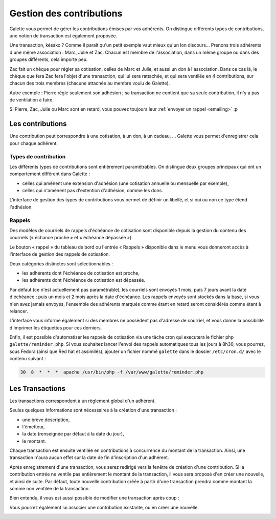 *************************
Gestion des contributions
*************************

Galette vous permet de gérer les contributions émises par vos adhérents. On distingue différents types de contributions, une notion de transaction est également proposée.

Une transaction, késako ? Comme il paraît qu'un petit exemple vaut mieux qu'un lon discours... Prenons trois adhérents d'une même association : Marc, Julie et Zac. Chacun est membre de l'association, dans un même groupe ou dans des groupes différents, cela importe peu.

Zac fait un chèque pour régler sa cotisation, celles de Marc et Julie, et aussi un don à l'association. Dans ce cas là, le chèque que fera Zac fera l'objet d'une transaction, qui lui sera rattachée, et qui sera ventilée en 4 contributions, sur chacun des trois membres (chacune attachée au membre voulu de Galette).

Autre exemple : Pierre règle seulement son adhésion ; sa transaction ne contient que sa seule contribution, il n'y a pas de ventilation à faire.

Si Pierre, Zac, Julie ou Marc sont en retard, vous pouvez toujours leur :ref:`envoyer un rappel <emailing>` :p

Les contributions
=================

Une contribution peut correspondre à une cotisation, à un don, à un cadeau, ... Galette vous permet d'enregistrer cela pour chaque adhérent.

Types de contribution
^^^^^^^^^^^^^^^^^^^^^

Les différents types de contributions sont entièrement paramétrables. On distingue deux groupes principaux qui ont un comportement différent dans Galette :

* celles qui amènent une extension d'adhésion (une cotisation annuelle ou mensuelle par exemple),
* celles qui n'amènent pas d'extention d'adhésion, comme les dons.

L'interface de gestion des types de contributions vous permet de définir un libellé, et si oui ou non ce type étend l'adhésion.

Rappels
^^^^^^^

Des modèles de courriels de rappels d'échéance de cotisation sont disponible depuis la gestion du contenu des courriels (« échance proche » et « échéance dépassée »).

Le bouton « rappel » du tableau de bord ou l'entrée « Rappels » disponible dans le menu vous donneront accès à l'interface de gestion des rappels de cotisation.

.. image:: ../_styles/static/images/usermanual/reminders.png
   :scale: 75%
   :align: center
   :alt: Interface de gestion des rappels

Deux catégories distinctes sont sélectionnables :

* les adhérents dont l'échéance de cotisation est proche,
* les adhérents dont l'échéance de cotisation est dépassée.

Par défaut (ce n'est actuellement pas paramétrable), les courriels sont envoyés 1 mois, puis 7 jours avant la daté d'échéance ; puis un mois et 2 mois après la date d'échéance. Les rappels envoyés sont stockés dans la base, si vous n'en avez jamais envoyés, l'ensemble des adhérents marqués comme étant en retard seront considérés comme étant à relancer.

L'interface vous informe également si des membres ne possèdent pas d'adresse de courriel, et vous donne la possibilité d'imprimer les étiquettes pour ces derniers.

Enfin, il est possible d'automatiser les rappels de cotisation via une tâche cron qui executera le fichier php ``galette/reminder.php``. Si vous souhaitez lancer l'envoi des rappels automatiques tous les jours à 8h30, vous pourrez, sous Fedora (ainsi que Red hat et assimilés), ajouter un fichier nommé ``galette`` dans le dossier ``/etc/cron.d/`` avec le contenu suivant :

.. code-block:: bash

   30  8  *  *  *  apache /usr/bin/php -f /var/www/galette/reminder.php

Les Transactions
================

Les transactions correspondent à un règlement global d'un adhérent.

Seules quelques informations sont nécessaires à la création d'une transaction :

* une brève description,
* l'émetteur,
* la date (renseignée par défaut à la date du jour),
* le montant.

.. image:: ../_styles/static/images/usermanual/transactions_list.png
   :scale: 75%
   :align: center
   :alt: Liste des transactions

Chaque transaction est ensuite ventilée en contributions à concurrence du montant de la transaction. Ainsi, une transaction n'aura aucun effet sur la date de fin d'inscription d'un adhérent.

.. image:: ../_styles/static/images/usermanual/transactions_add.png
   :scale: 75%
   :align: center
   :alt: Ajout d'une transaction

Après enregistrement d'une transaction, vous serez redirigé vers la fenêtre de création d'une contribution. Si la contribution entrée ne ventile pas entièrement le montant de la transaction, il vous sera proposé d'en créer une nouvelle, et ainsi de suite. Par défaut, toute nouvelle contribution créée à partir d'une transaction prendra comme montant la somme non ventilée de la transaction.

.. image:: ../_styles/static/images/usermanual/transactions_add_cotisation.png
   :scale: 75%
   :align: center
   :alt: Ajout d'une cotisation liée à une transaction partiellement ventilée

Bien entendu, il vous est aussi possible de modifier une transaction après coup :

.. image:: ../_styles/static/images/usermanual/transactions_edit.png
   :scale: 75%
   :align: center
   :alt: Modification d'une transaction

Vous pourrez également lui associer une contribution existante, ou en créer une nouvelle.

.. image:: ../_styles/static/images/usermanual/transactions_edit_add_contrib.png
   :scale: 50%
   :align: center
   :alt: Ajout d'une contribution existante à une transaction

